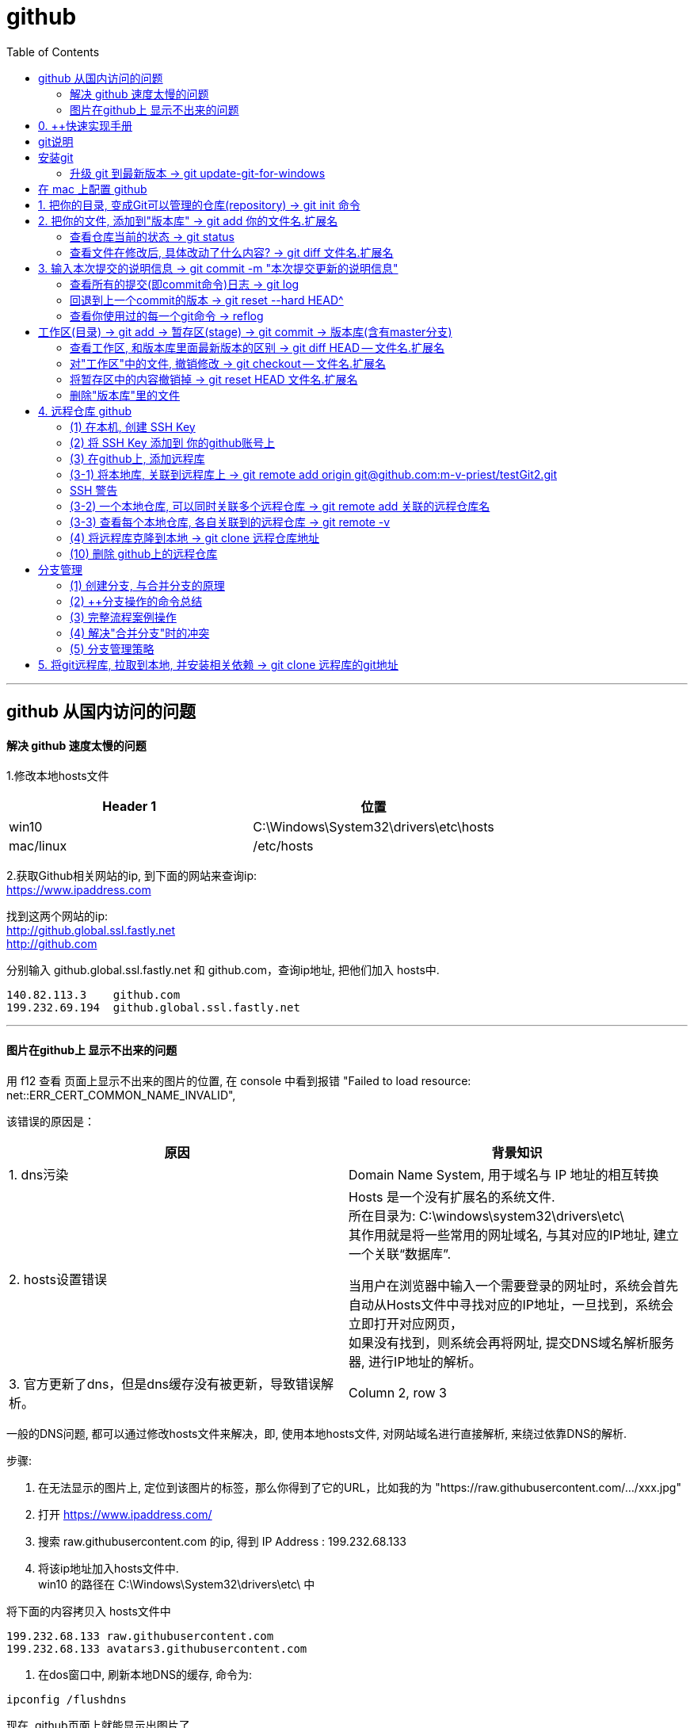 
= github
:toc:

---

== github 从国内访问的问题

==== 解决 github 速度太慢的问题

1.修改本地hosts文件


|===
|Header 1 |位置

|win10
|C:\Windows\System32\drivers\etc\hosts

|mac/linux
|/etc/hosts
|===

2.获取Github相关网站的ip, 到下面的网站来查询ip: +
https://www.ipaddress.com

找到这两个网站的ip: +
http://github.global.ssl.fastly.net +
http://github.com

分别输入 github.global.ssl.fastly.net 和 github.com，查询ip地址, 把他们加入 hosts中.

....
140.82.113.3	github.com
199.232.69.194	github.global.ssl.fastly.net
....

---

==== 图片在github上 显示不出来的问题

用 f12 查看 页面上显示不出来的图片的位置, 在 console 中看到报错 "Failed to load resource: net::ERR_CERT_COMMON_NAME_INVALID",

该错误的原因是：


|===
|原因 |背景知识

|1. dns污染
|Domain Name System, 用于域名与 IP 地址的相互转换

|2. hosts设置错误
|Hosts 是一个没有扩展名的系统文件.  +
所在目录为: C:\windows\system32\drivers\etc\ +
其作用就是将一些常用的网址域名, 与其对应的IP地址, 建立一个关联“数据库”.

当用户在浏览器中输入一个需要登录的网址时，系统会首先自动从Hosts文件中寻找对应的IP地址，一旦找到，系统会立即打开对应网页， +
如果没有找到，则系统会再将网址, 提交DNS域名解析服务器, 进行IP地址的解析。

|3. 官方更新了dns，但是dns缓存没有被更新，导致错误解析。
|Column 2, row 3
|===


一般的DNS问题, 都可以通过修改hosts文件来解决，即, 使用本地hosts文件, 对网站域名进行直接解析, 来绕过依靠DNS的解析.

步骤:

1. 在无法显示的图片上, 定位到该图片的标签，那么你得到了它的URL，比如我的为 "https://raw.githubusercontent.com/.../xxx.jpg"

2. 打开 https://www.ipaddress.com/

3. 搜索 raw.githubusercontent.com 的ip, 得到 IP Address :
199.232.68.133

4. 将该ip地址加入hosts文件中.  +
win10 的路径在 C:\Windows\System32\drivers\etc\ 中

将下面的内容拷贝入 hosts文件中
....
199.232.68.133 raw.githubusercontent.com
199.232.68.133 avatars3.githubusercontent.com
....

5. 在dos窗口中, 刷新本地DNS的缓存, 命令为:
....
ipconfig /flushdns
....

现在, github页面上就能显示出图片了.


---


== 0. ++快速实现手册

|===
|你想要实现 |方法

|1-1.把你的本地目录, 变成Git可以管理的仓库
|git init

|1-2.将本地库, 关联到github上的远程库上
|git remote add origin git@github.com:m-v-priest/testGit2.git

|1-3.查看每个本地仓库, 各自关联到的远程仓库有哪些?
|先进入本地库的目录中, 用:  +
git remote -v

|---|---

|2-1.把你的文件, 添加(add)到"版本库"
|git add 你的文件名.扩展名

|2-2.输入本次提交(commit)的说明信息
|git commit -m "本次提交更新的说明信息"

|2-3.把本地库中的文件, 推送到远程库上
|第一次推送用:  +
git push -u origin master (该命令把当前分支master, 推送到远程) +

此后的推送用:  +
git push origin master

|---|---

|3.将远程库, 克隆到本地
|进入某个本机空目录中, 然后:  +
git clone git@github.com:m-v-priest/testGit2.git

npm install //如果你拉取的是框架或模块库, 还需要安装相关依赖
|---|---

|===



---

== git说明

所有的版本控制系统，只能跟踪纯文本文件的改动，比如TXT文件，网页，所有的程序代码等. 编码强烈建议使用标准的UTF-8编码.

---

== 安装git

在Windows上安装Git +
https://git-scm.com/downloads

安装完后, 在win中搜索 Git Bash, 打开, 即可看到命令行工具

还需要设置一下:
输入:

[source,python]
....
git config --global user.name "Your Name"
git config --global user.email "email@example.com"
....

这个git config命令的 参数 --global, 表明你这台电脑上所有的Git仓库, 都会使用这个配置.

---


==== 升级 git 到最新版本 -> git update-git-for-windows


|===
| |命令

|查看自己的git版本
|git --version

|升级 git 到最新版本
|git update-git-for-windows

或 下载地址, 直接安装exe, 推荐! +
https://git-scm.com/download/win
|===

---

== 在 mac 上配置 github

Mac 电脑

1.配置github账户
....
git config --global user.name “m-v-priest”          //用户名，建议拼音或英文
git config --global user.email "346669129@qq.com"   //邮箱地址
....

2.生成秘钥
....
ssh-keygen -t rsa -C "346669129@qq.com"   //上面的邮箱地址
....

连续按3次enter，直到出现下面的内容
....
+---[RSA 2048]----+
| .o+Xo           |
|  oB+o.          |
|  .*.o   .       |
|  oo .=.. + .    |
|  o o..+S+ +     |
| . . . .= o      |
|  . ..  .* .     |
| . .. ..=.E      |
|  oo. +O*=       |
+----[SHA256]-----+
....

现在, 就完成了账户创建、秘钥生成，.ssh文件夹下就多了id_rsa（私有秘钥）和id_rsa.pub（公有密钥）

....
ls -al ~/.ssh       //检查SSH key是否存在
cd .ssh/            //进入.ssh隐藏目录, 再ls, 就会看到id_rsa 和id_rsa.pub
open ./             //就会打开这个文件夹了。
....

4.也可以不用打开该目录, 直接在终端输入
....
cat id_rsa.pub  //查看公有密钥，全部复制，要添加到github中
....

5.登录你的 github, 点击你的小头像 -> Settings -> SSH and GPG keys -> New SSH key -> 在Key中,将你的公钥内容复制进去，里面会自动生成邮箱; 在 title 中写上你当前电脑的名字, 再点击add key完成添加

6.现在, 就可以在你的电脑上,
....
创建目录,
git init  //将目录变成 git 管理的仓库
git remote add origin git@github.com:m-v-priest/02_my_EngishRead.git //链接远程库
git pull origin master //将远程仓库的内容, 拉取到本机当前目录下
....

---

== 1. 把你的目录, 变成Git可以管理的仓库(repository) ->  git init 命令

比如, 你想把 E:\testGit2 目录(无论它是空目录, 还是非空目录), 变成git仓库, 就先进入这个目录, 再输入: git init

[source,python]
....
git init
....

该目录下, 会多出一个隐藏目录".git".


---

== 2. 把你的文件, 添加到"版本库" -> git add 你的文件名.扩展名

你先在testGit2目录中, 新建一个 t1.txt 文件, 内容如下:
....
---t1 origin 的内容---
....

输入两步命令:

[source,python]
....
# 把文件添加到仓库 -> git add
git add t1.txt

# 对本次提交, 附上文字性说明 -> git commit -m 文字说明信息
git commit -m "这是t1.txt的最原始稿"
....

事实上, 你可以多次add上不同的文件, 然后用commit一次性提交这些文件. 即, 可输入成:

[source,python]
....
git add file1.txt
git add file2.txt file3.txt
git commit -m "add 3 files."
....

---


==== 查看仓库当前的状态 ->  git status

[source,python]
....
Administrator@priest MINGW64 /e/testGit2 (master)
$ git status # 你输入

On branch master
nothing to commit, working tree clean
....

现在, 你来修改 t1.txt, 比如把内容改成
....
---t1 v1版本---
....

然后再输入 git status 命令, 来查看: +
image:./img_github/git_02.png[]

---

==== 查看文件在修改后, 具体改动了什么内容? -> git diff 文件名.扩展名

输入
[source,python]
....
git diff t1.txt # diff 就是 difference
....

[source,python]
....
Administrator@priest MINGW64 /e/testGit2 (master)
$ git diff t1.txt #你输入

diff --git a/t1.txt b/t1.txt
index ca3c3cc..5a58fbf 100644
--- a/t1.txt
+++ b/t1.txt
@@ -1 +1 @@
----t1 origin 的内容---
+---t1 v1版本---
....

---

== 3. 输入本次提交的说明信息 -> git commit -m "本次提交更新的说明信息"

[source,python]
....
Administrator@priest MINGW64 /e/testGit2 (master)
$ git commit -m "info_t1:update to v1" #你的输入

[master 80ec8aa] info_t1:update to v1
 1 file changed, 1 insertion(+), 1 deletion(-)
....

---

==== 查看所有的提交(即commit命令)日志 -> git log

现在, 你来多次修改 t1.txt文件, 然后每次修改后, 就commit 一次. 这样, 你就有了多次commit. 可以用 git log 来查看你所有commit的历史记录(日志).

如果嫌输出信息太多，看得眼花缭乱的，可以加上 --pretty=oneline 参数.

[source,python]
....
# 对t1.txt进行第2次修改, 然后输入下面命令
Administrator@priest MINGW64 /e/testGit2 (master)
$ git add t1.txt  # 你输入

Administrator@priest MINGW64 /e/testGit2 (master)
$ git commit -m "myinfo:t1文件_第2次更新"  # 你输入
[master f7a456c] myinfo:t1文件_第2次更新
 1 file changed, 1 insertion(+), 1 deletion(-)

# 对t1.txt进行第3次修改, 然后输入下面命令
Administrator@priest MINGW64 /e/testGit2 (master)
$ git add t1.txt  # 你输入

Administrator@priest MINGW64 /e/testGit2 (master)
$ git commit -m "myinfo:t1文件_第3次更新"  # 你输入
[master 430a7a2] myinfo:t1文件_第3次更新
 1 file changed, 1 insertion(+), 1 deletion(-)


# 然后用 git log, 来查看你所有commit提交的记录, 它会从"最近到最远"的来显示提交日志. 的确显示了你更新了3次文件.
Administrator@priest MINGW64 /e/testGit2 (master)
$ git log  # 你输入

commit 430a7a236ba941019a62489f7dd1596a340786b0 (HEAD -> master)
Author: zrx <346669129@qq.com>
Date:   Mon Apr 20 10:19:43 2020 +0800

    myinfo:t1文件_第3次更新

commit f7a456c64fa7b83a95d912b3fb3c6c62877c7df6
Author: zrx <346669129@qq.com>
Date:   Mon Apr 20 10:19:14 2020 +0800

    myinfo:t1文件_第2次更新

commit 80ec8aaf8031a8d6d7c16ddcfabe965d4a715c31
Author: zrx <346669129@qq.com>
Date:   Mon Apr 20 10:07:52 2020 +0800

    info_t1:update to v1

commit 63e712ad70f09410fad7e511f70e71d8b40613a5
Author: zrx <346669129@qq.com>
Date:   Fri Apr 17 16:19:53 2020 +0800

    这是t1.txt的最原始稿

....


*对 git log命令, 加上 --pretty=oneline 参数, 可以精简显示*:

[source,python]
....
Administrator@priest MINGW64 /e/testGit2 (master)
$ git log --pretty=oneline # 你输入

430a7a236ba941019a62489f7dd1596a340786b0 (HEAD -> master) myinfo:t1文件_第3次更
新 # 注意! 这里有 HEAD, 表示这个是"当前版本"!
f7a456c64fa7b83a95d912b3fb3c6c62877c7df6 myinfo:t1文件_第2次更新
80ec8aaf8031a8d6d7c16ddcfabe965d4a715c31 info_t1:update to v1
63e712ad70f09410fad7e511f70e71d8b40613a5 这是t1.txt的最原始稿

....

输出的信息里面, 有 *430a... 一长串英文和数字, 是 commit id（版本号）*. 它是SHA1计算出来的一个非常大的数字，用十六进制表示.

---

==== 回退到上一个commit的版本 -> git reset --hard HEAD^

如果你想回退到上一个版本, 即 第2次修改后的t1.txt. 由于当前版本(即最新commit时的版本), 是用 HEAD 来表示的. 所以:

|===
|回到指定版本 |命令

|当前(最新)版本
| HEAD

|上一个版本
| HEAD^

|上上一个版本
|HEAD^^

|往上100个版本
|HEAD~100
|===

[source,python]
....
Administrator@priest MINGW64 /e/testGit2 (master)
$ git reset --hard HEAD^ # 你输入

HEAD is now at f7a456c myinfo:t1文件_第2次更新 # 可以发现, HEAD已经变成了"第2次更新"时的文件.
# 你打开 t1.txt, 也能看到文字内容的确是第2次更新时的.

# 你再次用 git log 来查看 commit日志, 发现, 你第3次更新的记录不见了?
Administrator@priest MINGW64 /e/testGit2 (master)
$ git log # 你输入

commit f7a456c64fa7b83a95d912b3fb3c6c62877c7df6 (HEAD -> master)
Author: zrx <346669129@qq.com>
Date:   Mon Apr 20 10:19:14 2020 +0800

    myinfo:t1文件_第2次更新

commit 80ec8aaf8031a8d6d7c16ddcfabe965d4a715c31
Author: zrx <346669129@qq.com>
Date:   Mon Apr 20 10:07:52 2020 +0800

    info_t1:update to v1

commit 63e712ad70f09410fad7e511f70e71d8b40613a5
Author: zrx <346669129@qq.com>
Date:   Fri Apr 17 16:19:53 2020 +0800

    这是t1.txt的最原始稿

....

如果你还想回到你第3次更新时的版本, 就一定要事先记录下它的 commit id 号. 你第3次commit时的id号, 是 430a7a236ba941019a62489f7dd1596a340786b0, 则, 你就输入:

[source,python]
....
Administrator@priest MINGW64 /e/testGit2 (master)
$ git reset --hard 430a7 # 你在 --hard后, 输入第3次commit时的id号. 不用写全, 只要写前几位就可以了，Git会自动去找。当然也不能只写前一两位，因为Git可能会找到多个版本号，就无法确定是哪一个了。

HEAD is now at 430a7a2 myinfo:t1文件_第3次更新

# 现在再看看你的 t1.txt, 里面的确是 第3次更新时的内容.
....

Git的"版本回退", 速度非常快，因为 *Git在内部有个HEAD指针, 专门指向"当前版本"*. 当你回退版本的时候，Git仅仅是把HEAD指针, 指向你所指定的那个版本号上去.

---

==== 查看你使用过的每一个git命令 -> reflog

如果你忘了, 或找不到你想恢复版本的commit 的id号, 该怎么办? 可以用 git reflog 来查看你之前所有使用过的git命令（包括已经被删除的 commit 记录和 reset 的操作）, 从而找到你想要的 id 号.

[source,python]
....
Administrator@priest MINGW64 /e/testGit2 (master)
$ git reflog # 你输入

430a7a2 (HEAD -> master) HEAD@{0}: reset: moving to 430a7
f7a456c HEAD@{1}: reset: moving to HEAD^
430a7a2 (HEAD -> master) HEAD@{2}: commit: myinfo:t1文件_第3次更新
f7a456c HEAD@{3}: commit: myinfo:t1文件_第2次更新
80ec8aa HEAD@{4}: commit: info_t1:update to v1
63e712a HEAD@{5}: commit (initial): 这是t1.txt的最原始稿

....

reflog, 即 Reference logs（参考日志）


---

== 工作区(目录) -> git add -> 暂存区(stage) -> git commit -> 版本库(含有master分支)

[source,python]
...
E:\testGit2  # 这个是我们的"工作区"（Working Directory）
E:\testGit2\.git # 这个隐藏目录, 是Git的"版本库".
....

image:./img_github/git_03.svg[]

你可以简单理解为，需要提交的文件修改, 通通放到暂存区，然后，一次性提交暂存区的所有修改。

继续, 我们对t1.txt做第4次更新. 然后新增一个t2.txt文件. 在用 git status 查看一下状态:

[source,python]
....
Administrator@priest MINGW64 /e/testGit2 (master)
$ git status # 你输入

On branch master
Changes not staged for commit:
  (use "git add <file>..." to update what will be committed)
  (use "git checkout -- <file>..." to discard changes in working directory)

        modified:   t1.txt # modified表明, t1文件被修改过了


Untracked files: # Untracked 表明, t2文件尚未被 add过
  (use "git add <file>..." to include in what will be committed)

        t2.txt

no changes added to commit (use "git add" and/or "git commit -a")

....

现在, 将t1和t2文件, 都add, 在用git status再查看一下：

[source,python]
....
Administrator@priest MINGW64 /e/testGit2 (master)
$ git add t1.txt t2.txt # 你输入.  一次 add 多个文件时, 这多个文件用空格隔开即可.

Administrator@priest MINGW64 /e/testGit2 (master)
$ git status # 你输入
On branch master
Changes to be committed:
  (use "git reset HEAD <file>..." to unstage)

        modified:   t1.txt
        new file:   t2.txt

....


现在，暂存区的状态就变成了：

|===
|工作区(你的目录)||暂存区(atage)

|t1.txt +
t2.txt
| git add ->
|t1.txt +
t2.txt
|===

*所以，git add命令实际上就是把要提交的所有修改, 先放到暂存区（Stage）， +
然后，执行git commit, 就可以一次性把暂存区中的所有修改, 提交到分支(branch)。*

[source,python]
....
Administrator@priest MINGW64 /e/testGit2 (master)
$ git commit -m "现在有2个文件,t1和t2" # 你输入

[master e52e491] 现在有2个文件,t1和t2
 2 files changed, 2 insertions(+), 1 deletion(-)
 create mode 100644 t2.txt


# 一旦提交后，如果你又没有对工作区做任何修改，那么工作区就是“干净”的
Administrator@priest MINGW64 /e/testGit2 (master)
$ git status # 你输入
On branch master
nothing to commit, working tree clean # clean表明, 工作区是"干净"的.

....

现在版本库变成了这样，暂存区就没有任何内容了：

|===
|工作区(你的目录)||暂存区(stage) || master分支(由HEAD指针指向)

|t1.txt +
t2.txt
|
|很干净
|git commit -m "更新说明" ->
|t1.txt +
t2.txt
|===

---

==== 查看工作区, 和版本库里面最新版本的区别 -> git diff HEAD -- 文件名.扩展名

[source,python]
....
Administrator@priest MINGW64 /e/testGit2 (master)
$ git diff HEAD -- t1.txt # 你输入.  没有输出任何内容, 说明一切ok, 工作区和版本库里的内容一致.

....

现在, 我们来这样操作: 将t1文件进行第5次更新, 使用add命令; 然后, 进行第6次更新, 这时跳过add命令, 直接使用commit命令. 来看看会发生什么?

[source,python]
....
# 先对t1.txt进行第5次修改, 用add命令
Administrator@priest MINGW64 /e/testGit2 (master)
$ git add t1.txt # 你输入


# 再对t1.txt进行第6次修改, 直接用commit命令
Administrator@priest MINGW64 /e/testGit2 (master)
$ git commit -m "myinfo:t1文件_第6次更新" # 你输入

[master 0e88bcf] myinfo:t1文件_第6次更新
 1 file changed, 1 insertion(+), 1 deletion(-)


# 查看状态. 你发现, 第6次更新的没有被提交? 为什么?
# 因为当你用git add命令后，在工作区的第一次修改被放入暂存区，准备提交，但是，在工作区的第二次修改并没有放入暂存区(没有使用add命令)，所以，git commit只负责把暂存区的修改提交了，也就是第一次的修改被提交了，第二次的修改不会被提交。
Administrator@priest MINGW64 /e/testGit2 (master)
$ git status # 你输入

On branch master
Changes not staged for commit:
  (use "git add <file>..." to update what will be committed)
  (use "git checkout -- <file>..." to discard changes in working directory)

        modified:   t1.txt

no changes added to commit (use "git add" and/or "git commit -a")


# 用git diff HEAD -- t1.txt命令, 来查看工作区, 和版本库里面最新版本的区别
Administrator@priest MINGW64 /e/testGit2 (master)
$ git diff HEAD -- t1.txt # 你输入

diff --git a/t1.txt b/t1.txt
index 092e828..8fa0ee9 100644
--- a/t1.txt
+++ b/t1.txt
@@ -1 +1 @@
----t1 v5版本---
+---t1 v6版本---

....


image:./img_github/git_04 git commit .svg[700,700]


*即, git commit 只管提交"暂存区"中的内容, 而不会去管"工作区"中的文件.* +
所以, 无论你修改几次文件, 都必须先 git add 再 git commit. 两步操作都要做! 换言之, *git add 是每次修改后, 都要做的; 而git commit 可以一次性提交n次修改*. 如下: +
....
第一次修改 -> git add -> 第二次修改 -> git add -> git commit
....
就相当于把两次修改(git add)合并后, 一块提交(commit)了.

---

==== 对"工作区"中的文件, 撤销修改 -> git checkout -- 文件名.扩展名

现在, 你把t1.txt进行第7次修改, 在git add之前, 你突然发现第7次修改不好, 想恢复到第6次修改的状态. 由于你既没有add过, 也没有commit过, 所以你此时的id号依然是第6次修改时的. 但工作区中的t1.txt文件的内容, 此时却是第7次修改时的了, 该怎么撤销修改呢? +
可以用 git checkout 命令

*此命令用来放弃掉所有还没有加入到缓存区(即暂存区)（就是 git add 命令）的修改.*


[source, python]
....
# 先对t1.txt进行第7次修改
Administrator@priest MINGW64 /e/testGit2 (master)
$ git status # 你输入, 可以看到, 提示t1.txt被修改了

On branch master
Changes not staged for commit:
(use "git add <file>..." to update what will be committed)
(use "git checkout -- <file>..." to discard changes in working directory)

        modified:   t1.txt

no changes added to commit (use "git add" and/or "git commit -a")


# 如果你想把t1.txt文件在工作区的修改全部撤销，就用 git checkout -- t1.txt 命令
Administrator@priest MINGW64 /e/testGit2 (master)
$ git checkout -- t1.txt # 你输入

....

撤销修改后, 可以发现, 工作区中的t1.txt文件内容, 已经复原到之前的状态了. 注意, 这个复原, 分两种情况:


image:./img_github/git_05 git checkout.svg[750,750]

*注意! git checkout \-- file命令中的 \-- 很重要，没有--，就变成了“切换到另一个分支”的命令.*

---

==== 将暂存区中的内容撤销掉 -> git reset HEAD 文件名.扩展名

*如果你在 git add 到暂存区后, 才发现该文件有错, 你可以用  "git reset HEAD 文件名.扩展名"命令, 来把暂存区的修改撤销掉（unstage），重新放回工作区.*

[source, python]
....
# 对t1.txt进行修改, 然后add
Administrator@priest MINGW64 /e/testGit2 (master)
$ git add t1.txt # 你输入


# 用git status查看一下，修改只是添加到了暂存区，还没有提交.
Administrator@priest MINGW64 /e/testGit2 (master)
$ git status # 你输入

On branch master
Changes to be committed:  # <-表示"暂存区"中的内容等待被commit
(use "git reset HEAD <file>..." to unstage)

        modified:   t1.txt


# 此时你发现这个t1.txt有错, 想撤销add
# 用命令git reset HEAD <file>可以把"暂存区"的修改撤销掉（unstage），重新放回工作区
Administrator@priest MINGW64 /e/testGit2 (master)
$ git reset HEAD t1.txt # 你输入

Unstaged changes after reset:
M       t1.txt


# 再用git status查看一下，现在"暂存区"是干净的，"工作区"有修改
Administrator@priest MINGW64 /e/testGit2 (master)
$ git status # 你输入

On branch master
Changes not staged for commit: # <- 表示"暂存区stage"中没有内容, 是干净的.
(use "git add <file>..." to update what will be committed)
(use "git checkout -- <file>..." to discard changes in working directory)

        modified:   t1.txt

no changes added to commit (use "git add" and/or "git commit -a")


# 虽然"暂存区"中干净了, 但"工作区"中的t1.txt还是错误的修改, 所以我们要把"工作区"中的t1.txt, 也撤销修改.
Administrator@priest MINGW64 /e/testGit2 (master)
$ git checkout -- t1.txt # 你输入

....

*即, 有时候，我们用Git的时候有可能commit提交代码后，发现这一次commit的内容是有错误的，那么有两种处理方法： +
1、修改错误内容，再次commit一次 +
2、使用git reset 命令撤销这一次错误的commit*

第一种方法比较直接，但会多次一次commit记录。
而 *我个人更倾向第二种方法，错误的commit没必要保留下来。*

git-reset 的意思就是: Reset current HEAD to the specified state, 即, 让HEAD这个指针指向其他的地方。

例如我们有一次commit不是不是很满意，需要回到上一次的Commit里面。那么这个时候就需要通过reset，把HEAD指针指向上一次的commit的点。
它有三种模式，soft,mixed,hard :

image:./img_github/git_06 git-reset.webp[]


小结

*场景1：当你改乱了"工作区"某个文件的内容，想直接丢弃"工作区"的修改时，用命令git checkout -- file。*

*场景2：当你不但改乱了工作区某个文件的内容，还添加 add 到了"暂存区"时，想丢弃修改，分两步: 第一步用命令 git reset HEAD <file> ，就回到了场景1，第二步按场景1操作。*

*场景3：已经提交了(commit)不合适的修改到"版本库"时，想要撤销本次提交(commit)，参考"版本回退"一节，不过前提是没有推送到"远程库"。*

---

==== 删除"版本库"里的文件


在你add, 并commit后, 如果你想删除"工作区"中的txt文件, 可以直接在文件管理器中把它删了，或者用rm命令删了:
....
$ rm test.txt
....

这个时候，Git知道你删除了文件，因此，工作区和版本库就不一致了，git status命令会立刻告诉你哪些文件被删除了.

虽然"工作区"中的文件没了, 但是你之前用commit提交到"版本库repository(HEAD)"中的文件, 还是有的, 所以, *如果你想把"版本库"里的该文件也删除, 就用  git rm test.txt 命令*, 然后再 git commit.

[source, python]
....
# 你先创建一个 t2.txt, 然后 add, commit 它
Administrator@priest MINGW64 /e/testGit2 (master)
$ git add t2.txt # 你输入

Administrator@priest MINGW64 /e/testGit2 (master)
$ git commit -m "t2文件第2次更新" 你输入
[master ebfacb6] t2文件第2次更新
1 file changed, 0 insertions(+), 0 deletions(-)
create mode 100644 t2.txt


# 你想在"工作区"中, 删除它, 就用 rm 命令, 或直接在资源管理器中删除它.
Administrator@priest MINGW64 /e/testGit2 (master)
$ rm t2.txt


# 但是, 由于刚刚你已经commit过它了, 所以在"版本库"里, 它依然存在, 如何删除版本库里的它呢? 用 git rm 命令
Administrator@priest MINGW64 /e/testGit2 (master)
$ git rm t2.txt # 你输入
rm 't2.txt'

Administrator@priest MINGW64 /e/testGit2 (master)
$ git status
On branch master
Changes to be committed:
(use "git reset HEAD <file>..." to unstage)

        deleted:    t2.txt


# 然后再 commit
Administrator@priest MINGW64 /e/testGit2 (master)
$ git commit -m "删除t2文件" # 你输入
[master 8996edf] 删除t2文件
1 file changed, 0 insertions(+), 0 deletions(-)
delete mode 100644 t2.txt

....


image:./img_github/git_07 git rm.svg[700,700]


如果你不删"版本库"里的文件, 只删除了"工作区"中文件, 就能恢复它. 用命令 git checkout -- t2.txt

[source, python]
....
Administrator@priest MINGW64 /e/testGit2 (master)
$ git add t2.txt # 先add

Administrator@priest MINGW64 /e/testGit2 (master)
$ git commit -m "new t2" # 再 commit
On branch master
nothing to commit, working tree clean

Administrator@priest MINGW64 /e/testGit2 (master)
$ rm t2.txt # 物理删除"工作区"中的文件

Administrator@priest MINGW64 /e/testGit2 (master)
$ git checkout -- t2.txt # 将之前提交到"版本库"里的文件, 拷贝回"工作区"中.

....

*git checkout其实是用"版本库"里的版本, 替换"工作区"的版本，无论"工作区"是修改还是删除，都可以“一键还原”。*

*注意：对哪些从来没有被添加到"版本库"里, 就被删除的文件，是无法恢复的！* 即, "版本库"相当于一个备份箱. +
*如果一个文件已经被提交到"版本库"，那么你永远不用担心在"工作区"中误删它*(因为能从"版本库"中来恢复它到"工作区"中)，但是要小心，你只能恢复文件到最新版本(即"版本库"中是什么版本, 恢复的就是什么版本)，你会丢失最近一次commit提交后你修改的内容。

---

== 4. 远程仓库 github

本地Git仓库, 和GitHub仓库之间的传输, 是通过SSH加密的.

==== (1) 在本机, 创建 SSH Key


首先查看 C:\Users\Administrator\.ssh 这个目录存不存在? 如果存在, 则直接跳到下一步。如果没有，打开Shell（Windows下打开Git Bash），创建SSH Key：


|===
|步骤 |

|1. ssh-keygen命令, 用来生成私钥和公钥.
|ssh-keygen -t rsa -C "youremail@example.com"

参数 -t rsa 表示使用rsa算法进行加密. +
引号中的内容, 是你在github上的注册邮箱.


|2. 设定你的ssh密码
|当然, 由于这个Key也不是用于军事目的，你也可以不设置密码。那么就一路回车，使用默认值即可.
|===


执行后，会在 C:\Users\Administrator\.ssh (注意: 这里的Administrator 是你的计算机名, 如果你改过名字, 就要换成你新的名字 )目录下, 找到id_rsa(私钥)和id_rsa.pub(公钥)

- id_rsa 是私钥，不能泄露出去.
- id_rsa.pub 是公钥，可以放心地告诉任何人.

---

==== (2) 将 SSH Key 添加到 你的github账号上

登陆GitHub -> 打开“Account settings” -> “SSH Keys”页面 -> 点“Add SSH Key” -> 填上任意Title，在Key文本框里粘贴id_rsa.pub文件的内容 -> 点“Add Key”，你就看到已经添加的Key.

image:./img_github/git_08 ssh key.png[1000,1000]

为什么GitHub需要SSH Key呢？因为GitHub需要识别出, 你push推送的commit提交, 确实是你push推送的，而不是别人冒充的. 而Git支持SSH协议，所以，GitHub只要知道了你的公钥，就可以确认只有你自己才能推送。

当然，GitHub允许你添加多个Key。假如你有若干电脑，你一会儿在公司提交，一会儿在家里提交，只要把每台电脑的Key都添加到GitHub，就可以在每台电脑上往GitHub推送了。

注意: 在GitHub上免费托管的Git仓库，任何人都可以看到喔（但只有你自己才能改）。所以，不要把敏感信息放进去。

如果你不想让别人看到Git库，有两个办法 : +
一个是交点保护费，让GitHub把公开的仓库变成私有的，这样别人就看不见了（不可读更不可写）。 +
另一个办法是自己动手，搭一个Git服务器，因为是你自己的Git服务器，所以别人也是看不见的。公司内部开发必备。

---

==== (3) 在github上, 添加远程库

你已经在本地创建了一个Git仓库后，又想在GitHub创建一个Git仓库，并且让这两个仓库进行远程同步.

步骤:

1.登陆GitHub，在右上角点击“new repository”按钮，创建一个新的仓库

image:./img_github/git_09 新建远程仓库.png[]

2.在Repository name 填入你的远程仓库名, 比如叫 "test"，其他保持默认设置，点击“Create repository”按钮，就成功地创建了一个新的Git仓库

*注意!!! 下图中的最后一个选项, 创建 README文件 ,不要选!!!*

image:./img_github/git_10 新建远程仓库.png[]


*注意!!! 上图中的最后一个选项, 创建 README文件 ,不要选!!! 否则你在之后用push 将"本地库"推送到相关联的"远程库"时, 一定会报错!!* (error: failed to push some refs to 'git@github.com:m-v-priest/testGit2.git'
)

原因是, 你创建了一个含有 README.md 和 .gitignore文件 的远程库, 但是你的本地库中, 很可能是没有这两个文件的, 所以导致两端的文件不相符! 于是你会看到git提示你先拉取(pull)再推送(push)，但总是推送(push)失败。

想要避免这种问题，就要保持创建的仓库是一个空仓库，什么都没有。

其实在创建仓库时，其实Github是有提示的，相信很多人都没有注意过红框里面的小字:
....
Skip this step if you’re importing an existing repository.
如果要导入现有存储库，请跳过此步骤。

This will let you immediately clone the repository to your computer.
这将允许您立即将存储库克隆到您的计算机。
....

当你创建了这个干净的远程库后, 它会提示你接下来该怎么操作, 才能将本地库上传到这个远程库:


…or create a new repository on the command line
....
echo "# testGit2" >> README.md
git init
git add README.md
git commit -m "first commit"
git remote add origin git@github.com:m-v-priest/testGit2.git
git push -u origin master
....

…or push an existing repository from the command line
....
git remote add origin git@github.com:m-v-priest/testGit2.git
git push -u origin master
....

…or import code from another repository
....
You can initialize this repository with code from a Subversion, Mercurial, or TFS project.
....

---

==== (3-1) 将本地库, 关联到远程库上 -> git remote add origin git@github.com:m-v-priest/testGit2.git

现在, 我们就可以把一个本地仓库, 与这个github远程仓库关联，然后，把本地仓库的内容, 推送到它上面去。

[source,python]
....
# 亲测可行
git remote add origin git@github.com:m-v-priest/testGit2.git

git push -u origin master
# 把本地库的内容推送到远程库，用 git push 命令，实际上是把当前分支master, 推送到远程。
....

由于远程库是空的，我们第一次推送master分支时，加上了-u参数，Git不但会把本地的master分支内容推送到远程新的master分支，还会把本地的master分支和远程的master分支关联起来，在以后的推送, 或者拉取时, 就可以简化命令。

推送成功后，可以立刻在GitHub页面中, 看到远程库testGit2的内容, 已经和本地testGit2目录中一模一样.

从现在起，只要本地作了提交(commit后)，就可以通过命令:
[source,python]
....
git add . # add所有文件
get commit -m "..."

git push origin master
# 把本地 master分支的最新修改, 推送至GitHub
....

---

==== SSH 警告

当你第一次使用Git的 clone 或者 push命令 连接GitHub时，会得到一个警告：

....
The authenticity of host 'github.com (xx.xx.xx.xx)' can't be established.
RSA key fingerprint is xx.xx.xx.xx.xx.
Are you sure you want to continue connecting (yes/no)?
....

这是因为Git使用SSH连接，而SSH连接在第一次验证GitHub服务器的Key时，需要你确认GitHub的Key的指纹信息, 是否真的来自GitHub的服务器，输入 yes 回车即可。

Git会输出一个警告，告诉你已经把GitHub的Key添加到本机的一个信任列表里了：

....
Warning: Permanently added 'github.com' (RSA) to the list of known hosts.
....

这个警告只会出现一次，后面的操作就不会有任何警告了。





---

==== (3-2) 一个本地仓库, 可以同时关联多个远程仓库 ->  git remote add 关联的远程仓库名

到每个仓库的路径下，创建远程关联仓库. 一个本地仓库, 可以同时关联多个远程仓库. 输入命令:

[source,python]
....
git remote add origin 地址
git remote add 远程仓库名2(一定要和origin不同) 地址
....
关联的远程仓库名, 可以随便取, 但一般设成 origin.

如果想要要删除关联的某个远程仓库, 就用:
[source,python]
....
git remote remove 远程仓库名2
....


---

==== (3-3) 查看每个本地仓库, 各自关联到的远程仓库 ->  git remote -v

你可以用 git remote -v  查看该本地仓库下, 关联的远程仓库

-v 就是 verbose.

[source,python]
....
# gitBash中
Administrator@priest MINGW64 /e/phpStorm_proj/01_myLearn (master)
$ git remote -v # 你输入

origin  https://github.com/m-v-priest/01_myLearn (fetch)
origin  https://github.com/m-v-priest/01_myLearn (push)
....


[source,python]
....
# phpStorm中
E:\phpStorm_proj\testGit2>git remote -v # 你输入
origin  git@github.com:m-v-priest/testGit2.git (fetch)
origin  git@github.com:m-v-priest/testGit2.git (push)
....

---

==== (4) 将远程库克隆到本地 -> git clone 远程仓库地址

假设你想把你github上的 testGit2仓库, 克隆到本机上, 就先找到它的地址:

image:./img_github/git_11 将远程仓库克隆到本地.png[]

然后用 git clone 命令:
....
git clone git@github.com:m-v-priest/testGit2.git
....

[source,python]
....
# 在 E:\phpStorm_proj 目录下, 使用 git clone命令, 就会把远程仓库下载到 E:\phpStorm_proj 目录下面
E:\phpStorm_proj>git clone git@github.com:m-v-priest/testGit2.git # 你输入

Cloning into 'testGit2'...
remote: Enumerating objects: 31, done.
Receiving objects: 100% (31/31), done.
Resolving deltas: 100% (1/1), done.1)
remote: Counting objects: 100% (31/31), done.
remote: Compressing objects: 100% (16/16), done.
remote: Total 31 (delta 1), reused 31 (delta 1), pack-reused 0

....

你也许还注意到，GitHub给出的地址不止一个，还可以用https://github.com/michaelliao/gitskills.git这样的地址。 +
实际上，Git支持多种协议，默认的 git:// 使用ssh，但也可以使用https等其他协议。

使用https除了速度慢以外，还有个最大的麻烦是每次推送都必须输入口令，但是在某些只开放http端口的公司内部就无法使用ssh协议而只能用https。

---

==== (10) 删除 github上的远程仓库

比如你想删除 test 仓库,  +
1.就先进入该仓库页面,  点 'Settings' 按钮

image:./img_github/git_20 删除远程仓库.png[]

2.滑动到最底部，点击 'Delete this repository'

image:./img_github/git_21 删除远程仓库.png[]

3.输入要删除的仓库名称，输入账号密码即可.

image:./img_github/git_22 删除远程仓库.png[]

---

== 分支管理

分支在实际中有什么用呢？假设你准备开发一个新功能，但是需要两周才能完成. 如果你边开发边提交, 由于代码还没写完，不完整的代码库会导致别人无法引用你的库, 不能干活。而如果你等代码全部写完再一次提交，又面临着丢失每天进度保存的巨大风险。

现在有了分支，就不用怕了。你创建了一个属于你自己的分支B，别人看不到，还继续在原来的分支A上正常工作，而你在自己的分支B上干活，想提交就提交，直到开发完毕后，再一次性合并到原来的分支A上，这样，既安全，又不影响别人工作。

换言之, 分支就像是科幻电影里面的平行宇宙，两个平行宇宙互不干扰，不过，在某个时间点，两个平行宇宙就能合并.

---

==== (1) 创建分支, 与合并分支的原理

每次commit提交，Git都把它们串成一条时间线，这条时间线就是一个分支。截止到目前，只有一条时间线, 这个分支叫主分支(master).

Git用master指向最新的提交(commit)，再用HEAD指向master (*HEAD指向的就是"当前分支"*)，就能确定当前分支，以及当前分支的提交点.

image:./img_github/git_31 分支.svg[700,700]

每次提交，master分支都会向前移动一步，这样，随着你不断提交，master分支的线也越来越长。

当我们创建新的分支，例如dev时，Git新建了一个指针叫dev，指向master相同的提交，再把HEAD指向dev，就表示"当前分支"在dev上(*因为"当前分支"由HEAD决定. HEAD指向那个分支, 哪个分支就是"当前分支"*).

image:./img_github/git_32 分支.svg[700,700]

你看，Git创建一个分支很快，因为除了增加一个dev指针，改改HEAD的指向，工作区的文件都没有任何变化！

不过，*从现在开始，对工作区的修改和提交commit, 就是针对dev分支了，比如新提交commit一次后，dev指针往前移动一步，而master指针不变*：

image:./img_github/git_33 分支.svg[700,700]


假如我们在dev上的工作完成了，就可以把dev合并到master上。*Git怎么合并呢？最简单的方法，就是直接把master指向dev的当前提交，就完成了合并*：

image:./img_github/git_34 分支.svg[800,800]

所以Git合并分支也很快！就改改指针，工作区内容也不变！


*合并完分支后，甚至可以删除dev分支。删除dev分支就是把dev指针给删掉，删掉后，我们就剩下了一条master分支*：

image:./img_github/git_35 分支.svg[800,800]


---

==== (2) ++分支操作的命令总结


|===
|你想要的分支操作 |命令

|1.创建新分支
|git branch <name>

|查看当前在使用的是哪个分支?
| git branch +
结果列表中前面标*号的, 表示"当前使用分支".

比如, 默认情况下, 你输入: +
$ git branch +
* master #会显示这个

|2.切换到某个分支上
|git checkout <name> +
或者 git switch <name>  # 推荐用这个! 注意: 要想使用这个命令, 必须升级git到最新版本才行! +

我们注意到"切换分支"使用 git checkout <branch>，而前面讲过的"撤销修改"则是 git checkout -- <file>，同一个命令，有两种作用，确实有点令人迷惑。

*实际上，"切换分支"这个动作，用switch更科学。* 因此，最新版本的Git提供了新的git switch命令来切换分支：

"创建"并"切换"到新的dev分支，可以使用： +
$ git switch -c dev

直接切换到已有的master分支，可以使用： +
$ git switch master

因此, 使用新的git switch命令，比git checkout要更容易理解。

|创建+切换分支
|git checkout -b <name> +
或者 git switch -c <name>  # 推荐用这个!

|3.合并"某个分支"到"当前分支"
|git merge <某分支的name>

|4.删除某分支
|git branch -d <某分支的name>

|---|---

|查看分支的合并情况
|git log --graph --decorate --oneline --all +

或 git log --graph --pretty=oneline --abbrev-commit +

或更详细的 git log --graph

|===


---

==== (3) 完整流程案例操作

1.首先，我们创建dev分支，然后切换到dev分支：

[source,python]
....
# 创建新的dev分支
$ git checkout -b dev # 你输入
Switched to a new branch 'dev'

# 然后，用git branch命令查看当前分支
$ git branch # 你输入. git branch命令会列出所有分支，当前分支前面会标一个*号。
* dev
  master
....

git checkout命令, 加上 -b 参数, 表示"创建"并"切换"，相当于以下两条命令：

[source,python]
....
$ git branch dev
$ git checkout dev
Switched to branch 'dev'
....

2.现在我们在工作区中新增一个t3.txt文件 , 然后add, 并提交commit:
[source,python]
....
$ git add . # 你输入
$ git commit -m "用dev分支提交_v1" # 你输入
On branch dev
nothing to commit, working tree clean
....

image:./img_github/git_40分支-3.png[]


3.现在，dev分支的工作完成，我们就可以切换回master分支：

[source,python]
....
$ git checkout master # 你输入
Switched to branch 'master'
Your branch is up to date with 'origin/master'.
....

*切换回master分支后，你发现你的工作目录下, t3.txt不见了！因为那个提交是在dev分支上，而master分支此刻的提交点并没有变.*

image:./img_github/git_40分支-1.png[]


image:./img_github/git_40分支-2.svg[600,600]


4.现在，我们把dev分支的工作成果, 合并到master分支上：

[source,python]
....
$ git merge dev # 你输入

Updating 58813dc..3345332
Fast-forward
 t3.txt | 1 +
 1 file changed, 1 insertion(+)
 create mode 100644 t3.txt
....

*git merge命令, 用于合并"指定分支"到"当前分支"。* 合并后，你就能看到, 此时为master分支的本机目录中, 有t3.txt文件了，和dev分支的最新提交是完全一样的。

image:./img_github/git_40分支-4.png[]

注意到上面的Fast-forward信息，Git告诉我们，*这次合并是“快进模式(Fast-forward)”，也就是直接把master指向dev的当前提交*，所以合并速度非常快。

当然，也不是每次合并, 都能Fast-forward，我们后面会讲其他方式的合并。

5.合并完成后，就可以放心地删除dev分支了：

[source,python]
....
$ git branch -d dev # 你输入
Deleted branch dev (was 3345332).

# 删除后，查看branch，就只剩下master分支了.
$ git branch # 你输入
* master
....

因为创建、合并和删除分支非常快，所以 *Git鼓励你使用分支完成某个任务，合并后再删掉分支，这和直接在master分支上工作效果是一样的，但过程更安全。*

事实上, *在实际开发中, master分支应该是非常稳定的，也就是仅用来发布新版本，平时不能在上面干活；干活都在dev分支上. 换言之, 不稳定的开发版本都放在dev分支上.* +
 到某个时候，比如1.0正式版发布时，再把dev分支合并到master上，在master分支发布1.0版本.

你和团队每个人都在dev分支上干活，每个人都有自己的分支，时不时地往dev分支上合并就可以了。所以，团队合作的分支看起来就像这样：

image:./img_github/git_40分支-7.png[650,650]



---

==== (4) 解决"合并分支"时的冲突

案例如下:
[source, python]
....
git branch dev # 创建 dev 分支

git checkout dev # 切换到 dev分支上
Switched to branch 'dev'

# 将 t3.txt文件内容修改为"t3文件的内容_dev"

# 然后在dev分支上提交
git add .
git commit -m "t3文件内容为:dev"

# 切换到master分支
git checkout master # 你输入

Switched to branch 'master'
Your branch is ahead of 'origin/master' by 1 commit.
  (use "git push" to publish your local commits) # Git还会自动提示我们当前master分支, 比远程的master分支要超前1个提交。

# 在master分支上, 也把t3.txt文件的内容改为:"t3文件的内容_master"

# 在master分支上提交它
git add .
git commit -m "t3文件内容为:master"
....


现在，master分支和dev分支, 各自都分别有新的提交，变成了这样:

image:./img_github/git_40分支-5.svg[650,650]

显然, 两次提交的t3.txt文件内容不同, 这种情况下，Git无法执行“快速合并”，只能试图把各自的修改合并起来，但这种合并就可能会有冲突，我们试试看：

[source,python]
....
$ git merge dev # 将dev分支合并到master分支上来

Auto-merging t3.txt
CONFLICT (content): Merge conflict in t3.txt
Automatic merge failed; fix conflicts and then commit the result.
....

果然冲突了！Git告诉我们，t3.txt文件存在冲突，必须手动解决冲突后再提交。 +

git status也可以告诉我们冲突的文件：

[source,python]
....
$ git status # 你输入

On branch master
Your branch is ahead of 'origin/master' by 2 commits.
  (use "git push" to publish your local commits)

You have unmerged paths.
  (fix conflicts and run "git commit")
  (use "git merge --abort" to abort the merge)

Unmerged paths:
  (use "git add <file>..." to mark resolution)

        both modified:   t3.txt

no changes added to commit (use "git add" and/or "git commit -a")

....

现在, 你可以直接打开t3.txt文件, 会看到里面的内容变成了:
[source,python]
....
<<<<<<< HEAD
t3文件的内容_master
=======
t3文件的内容_dev
>>>>>>> dev
....

*Git用<<<<<<<，=======，>>>>>>>标记出不同分支的内容.*

现在, 你必须选择保留哪个一版本的内容? 我们保留HEAD分支上的内容, 即, 将txt3的内容改为:
....
t3文件的内容_master
....

保存后, 然后再提交, 即可.
[source, python]
....
$ git add .
$ git commit -"t3文件内容已改为master"

# 这时git会跳出一个文件, 让你确认, 你直接关掉它即可.
hint: Waiting for your editor to close the file...
[main 2020-04-23T07:51:29.747Z] update#setState idle
[main 2020-04-23T07:51:59.749Z] update#setState checking for updates
[main 2020-04-23T07:51:59.956Z] update#setState idle
[master faf9a01] Merge branch 'dev'

....


现在，master分支和 dev分支变成了下图所示：

image:./img_github/git_40分支-6.svg[800,800]

用带参数的git log也可以看到分支的合并情况：
[source, python]
....
$ git log --graph --pretty=oneline --abbrev-commit # 你输入

*   faf9a01 (HEAD -> master) Merge branch 'dev'
|\
| * 4c534e2 (dev) t3文件内容为:dev
* | 95cef0e t3文件内容为:master
|/
* 3345332 用dev分支提交_v2
* 58813dc (origin/master, origin/HEAD) update
...
* 430a7a2 myinfo:t1文件_第3次更新
* f7a456c myinfo:t1文件_第2次更新
* 80ec8aa info_t1:update to v1
* 63e712a 这是t1.txt的最原始稿

....

最后，解决合并冲突后, 就可以删除dev分支了：
[source, python]
....
$ git branch -d dev # 你输入

Deleted branch dev (was 4c534e2).
....


小结

当Git无法自动合并分支时，就必须首先解决冲突。解决冲突后，再提交，合并完成。

解决冲突就是把Git合并失败的文件手动编辑为我们希望的内容，再提交。

用 git log --graph 命令可以看到分支合并图。图中的
*表示一个commit

[source, python]
....
git log --graph --decorate --oneline --all
....

---

==== (5) 分支管理策略



---

== 5. 将git远程库, 拉取到本地, 并安装相关依赖 -> git clone 远程库的git地址

....
git clone git@github.com:m-v-priest/my_hexo_project.git

npm install //安装依赖
....

---

image:./img_github/git_00.svg[]

https://www.liaoxuefeng.com/wiki/896043488029600/900005860592480
